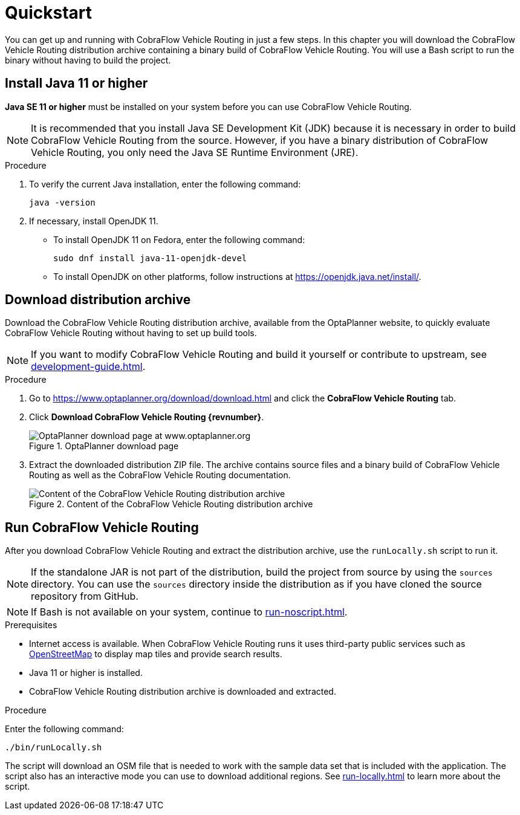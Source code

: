 = Quickstart

You can get up and running with CobraFlow Vehicle Routing in just a few steps.
In this chapter you will download the CobraFlow Vehicle Routing distribution archive containing a binary build of CobraFlow Vehicle Routing.
You will use a Bash script to run the binary without having to build the project.

// TODO make this a prerequisite of build procedure
//==== Internet access
//
//You need internet access when you build and run the application.
//The application source code depends on Maven and NPM packages that will be downloaded during build.
//When the application runs it uses third party, public services such as link:https://www.openstreetmap.org/about[OpenStreetMap]
//to display map tiles and provide search results.

[[install-java]]
== Install Java 11 or higher

*Java SE 11 or higher* must be installed on your system before you can use CobraFlow Vehicle Routing.

NOTE: It is recommended that you install Java SE Development Kit (JDK) because it is necessary in order to build CobraFlow Vehicle Routing from the source.
However, if you have a binary distribution of CobraFlow Vehicle Routing, you only need the Java SE Runtime Environment (JRE).

.Procedure
. To verify the current Java installation, enter the following command:
+
[source,shell]
----
java -version
----

. If necessary, install OpenJDK 11.
* To install OpenJDK 11 on Fedora, enter the following command:
+
[source,shell]
----
sudo dnf install java-11-openjdk-devel
----

* To install OpenJDK on other platforms, follow instructions at https://openjdk.java.net/install/.

== Download distribution archive

Download the CobraFlow Vehicle Routing distribution archive, available from the OptaPlanner website, to quickly evaluate CobraFlow Vehicle Routing without having to set up build tools.

NOTE: If you want to modify CobraFlow Vehicle Routing and build it yourself or contribute to upstream, see <<development-guide#development-guide>>.

.Procedure
. Go to https://www.optaplanner.org/download/download.html
and click the *CobraFlow Vehicle Routing* tab.
. Click *Download CobraFlow Vehicle Routing {revnumber}*.
+
.OptaPlanner download page
image::download.png[OptaPlanner download page at www.optaplanner.org,align="center"]
+
. Extract the downloaded distribution ZIP file.
The archive contains source files and a binary build of CobraFlow Vehicle Routing as well as the CobraFlow Vehicle Routing documentation.
+
.Content of the CobraFlow Vehicle Routing distribution archive
image::distribution.png[Content of the CobraFlow Vehicle Routing distribution archive,align="center"]

== Run CobraFlow Vehicle Routing

After you download CobraFlow Vehicle Routing and extract the distribution archive, use the `runLocally.sh` script to run it.

NOTE: If the standalone JAR is not part of the distribution, build the project from source by using the `sources` directory.
You can use the `sources` directory inside the distribution as if you have cloned the source repository from GitHub.
// TODO build instructions

NOTE: If Bash is not available on your system, continue to <<run-noscript#run-noscript>>.

.Prerequisites
* Internet access is available.
When CobraFlow Vehicle Routing runs it uses third-party public services such as link:https://www.openstreetmap.org/about[OpenStreetMap] to display map tiles and provide search results.
* Java 11 or higher is installed.
* CobraFlow Vehicle Routing distribution archive is downloaded and extracted.

.Procedure
Enter the following command:

[source,bash]
----
./bin/runLocally.sh
----

The script will download an OSM file that is needed to work with the sample data set that is included with the application.
The script also has an interactive mode you can use to download additional regions.
See <<run-locally#run-locally-sh>> to learn more about the script.
